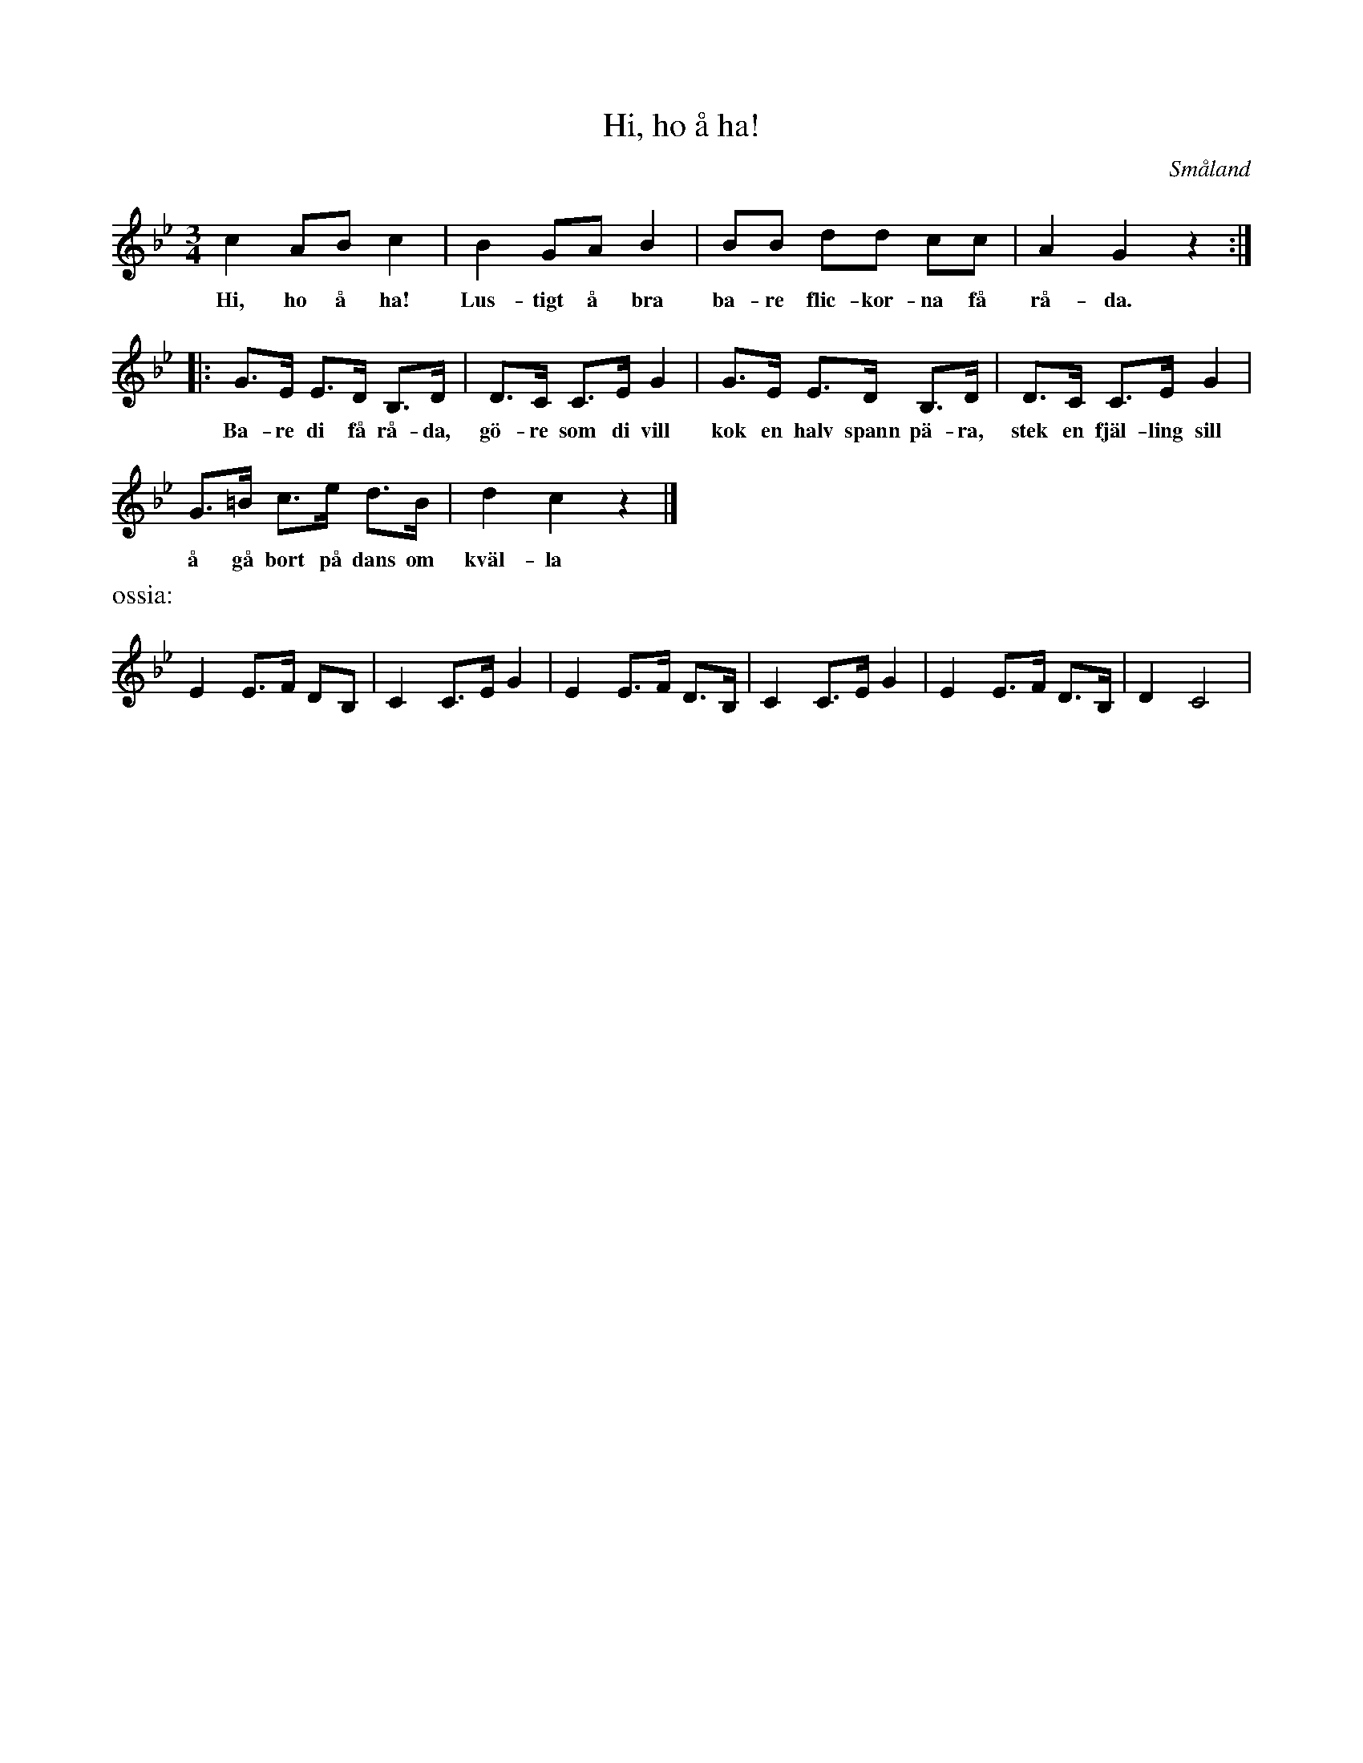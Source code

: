 %%abc-charset utf-8

X:1
T:Hi, ho å ha!
B:C.E. Södling
B:http://www.smus.se/earkiv/fmk/browselarge.php?lang=sw&katalogid=Upprop+26c&bildnr=00026
Z:Nils L
R:Visa
O:Småland
M:3/4
L:1/8
K:Gm
c2 AB c2 | B2 GA B2 | BB dd cc | A2 G2 z2 :: 
w: Hi, ho å ha! Lus-tigt å bra ba-re flic-kor-na få rå-da. 
G>E E>D B,>D |  D>C C>E G2 | G>E E>D B,>D | D>C C>E G2 | 
w: Ba-re di få rå-da, gö-re som di vill kok en halv spann pä-ra, stek  en fjäl-ling sill 
G>=B c>e d>B | d2 c2 z2 |]  
w: å gå bort på dans om kväl-la
%%text ossia:
E2 E>F DB, | C2 C>E G2 | E2 E>F D>B, | C2 C>E G2 | E2 E>F D>B, | D2 C4 |

